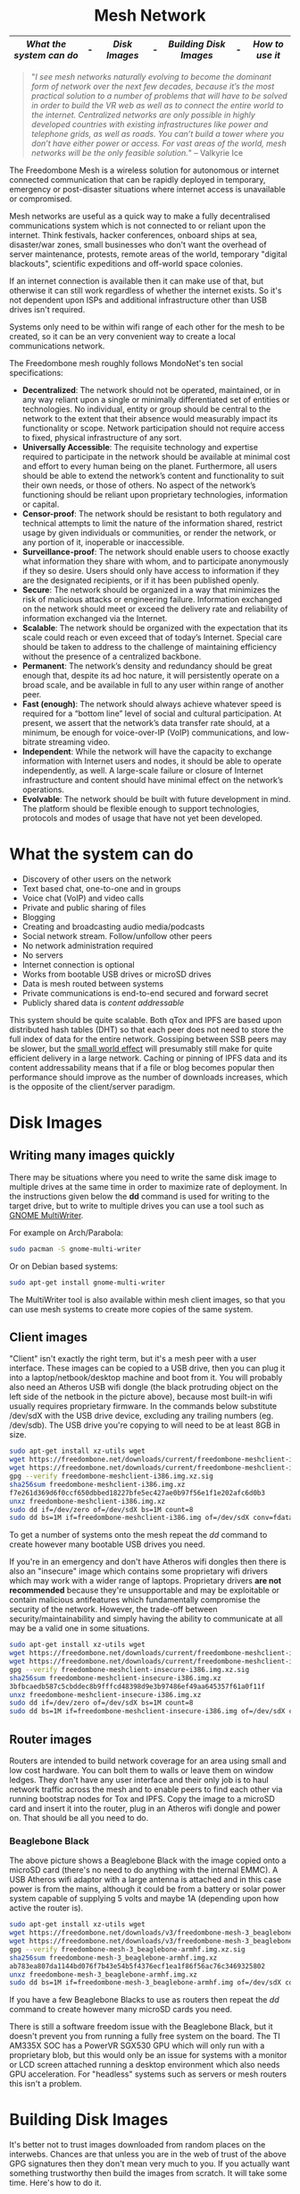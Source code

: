 #+TITLE:
#+AUTHOR: Bob Mottram
#+EMAIL: bob@freedombone.net
#+KEYWORDS: freedombox, debian, beaglebone, red matrix, email, web server, home server, internet, censorship, surveillance, social network, irc, jabber
#+DESCRIPTION: Turn the Beaglebone Black into a personal communications server
#+OPTIONS: ^:nil toc:nil
#+HTML_HEAD: <link rel="stylesheet" type="text/css" href="freedombone.css" />

#+BEGIN_CENTER
[[file:images/logo.png]]
#+END_CENTER

#+begin_export html
<center><h1>Mesh Network</h1></center>
#+end_export

#+BEGIN_CENTER
[[file:images/mesh_screenshot.jpg]]
#+END_CENTER

|------------------------+---+-------------+---+----------------------+---+---------------|
| [[What the system can do]] | - | [[Disk Images]] | - | [[Building Disk Images]] | - | [[How to use it]] |
|------------------------+---+-------------+---+----------------------+---+---------------|

#+begin_quote
 "/I see mesh networks naturally evolving to become the dominant form of network over the next few decades, because it’s the most practical solution to a number of problems that will have to be solved in order to build the VR web as well as to connect the entire world to the internet. Centralized networks are only possible in highly developed countries with existing infrastructures like power and telephone grids, as well as roads. You can’t build a tower where you don’t have either power or access. For vast areas of the world, mesh networks will be the only feasible solution./" -- Valkyrie Ice
#+end_quote

The Freedombone Mesh is a wireless solution for autonomous or internet connected communication that can be rapidly deployed in temporary, emergency or post-disaster situations where internet access is unavailable or compromised.

Mesh networks are useful as a quick way to make a fully decentralised communications system which is not connected to or reliant upon the internet. Think festivals, hacker conferences, onboard ships at sea, disaster/war zones, small businesses who don't want the overhead of server maintenance, protests, remote areas of the world, temporary "digital blackouts", scientific expeditions and off-world space colonies.

If an internet connection is available then it can make use of that, but otherwise it can still work regardless of whether the internet exists. So it's not dependent upon ISPs and additional infrastructure other than USB drives isn't required.

Systems only need to be within wifi range of each other for the mesh to be created, so it can be an very convenient way to create a local communications network.

The Freedombone mesh roughly follows MondoNet's ten social specifications:

 - *Decentralized*: The network should not be operated, maintained, or in any way reliant upon a single or minimally differentiated set of entities or technologies. No individual, entity or group should be central to the network to the extent that their absence would measurably impact its functionality or scope. Network participation should not require access to fixed, physical infrastructure of any sort.
 - *Universally Accessible*: The requisite technology and expertise required to participate in the network should be available at minimal cost and effort to every human being on the planet. Furthermore, all users should be able to extend the network’s content and functionality to suit their own needs, or those of others. No aspect of the network’s functioning should be reliant upon proprietary technologies, information or capital.
 - *Censor-proof*: The network should be resistant to both regulatory and technical attempts to limit the nature of the information shared, restrict usage by given individuals or communities, or render the network, or any portion of it, inoperable or inaccessible.
 - *Surveillance-proof*: The network should enable users to choose exactly what information they share with whom, and to participate anonymously if they so desire. Users should only have access to information if they are the designated recipients, or if it has been published openly.
 - *Secure*: The network should be organized in a way that minimizes the risk of malicious attacks or engineering failure. Information exchanged on the network should meet or exceed the delivery rate and reliability of information exchanged via the Internet.
 - *Scalable*: The network should be organized with the expectation that its scale could reach or even exceed that of today’s Internet. Special care should be taken to address to the challenge of maintaining efficiency without the presence of a centralized backbone.
 - *Permanent*: The network’s density and redundancy should be great enough that, despite its ad hoc nature, it will persistently operate on a broad scale, and be available in full to any user within range of another peer.
 - *Fast (enough)*: The network should always achieve whatever speed is required for a “bottom line” level of social and cultural participation. At present, we assert that the network’s data transfer rate should, at a minimum, be enough for voice-over-IP (VoIP) communications, and low-bitrate streaming video.
 - *Independent*: While the network will have the capacity to exchange information with Internet users and nodes, it should be able to operate independently, as well. A large-scale failure or closure of Internet infrastructure and content should have minimal effect on the network’s operations.
 - *Evolvable*: The network should be built with future development in mind. The platform should be flexible enough to support technologies, protocols and modes of usage that have not yet been developed.

* What the system can do

 - Discovery of other users on the network
 - Text based chat, one-to-one and in groups
 - Voice chat (VoIP) and video calls
 - Private and public sharing of files
 - Blogging
 - Creating and broadcasting audio media/podcasts
 - Social network stream. Follow/unfollow other peers
 - No network administration required
 - No servers
 - Internet connection is optional
 - Works from bootable USB drives or microSD drives
 - Data is mesh routed between systems
 - Private communications is end-to-end secured and forward secret
 - Publicly shared data is /content addressable/

This system should be quite scalable. Both qTox and IPFS are based upon distributed hash tables (DHT) so that each peer does not need to store the full index of data for the entire network. Gossiping between SSB peers may be slower, but the [[https://en.wikipedia.org/wiki/Small-world_network][small world effect]] will presumably still make for quite efficient delivery in a large network. Caching or pinning of IPFS data and its content addressability means that if a file or blog becomes popular then performance should improve as the number of downloads increases, which is the opposite of the client/server paradigm.

* Disk Images
** Writing many images quickly
There may be situations where you need to write the same disk image to multiple drives at the same time in order to maximize rate of deployment. In the instructions given below the *dd* command is used for writing to the target drive, but to write to multiple drives you can use a tool such as [[https://wiki.gnome.org/Apps/MultiWriter][GNOME MultiWriter]].

For example on Arch/Parabola:

#+begin_src bash
sudo pacman -S gnome-multi-writer
#+end_src

Or on Debian based systems:

#+begin_src bash
sudo apt-get install gnome-multi-writer
#+end_src

The MultiWriter tool is also available within mesh client images, so that you can use mesh systems to create more copies of the same system.
** Client images

#+BEGIN_CENTER
[[file:images/mesh_netbook.jpg]]
#+END_CENTER

"Client" isn't exactly the right term, but it's a mesh peer with a user interface. These images can be copied to a USB drive, then you can plug it into a laptop/netbook/desktop machine and boot from it. You will probably also need an Atheros USB wifi dongle (the black protruding object on the left side of the netbook in the picture above), because most built-in wifi usually requires proprietary firmware. In the commands below substitute /dev/sdX with the USB drive device, excluding any trailing numbers (eg. /dev/sdb). The USB drive you're copying to will need to be at least 8GB in size.

#+begin_src bash
sudo apt-get install xz-utils wget
wget https://freedombone.net/downloads/current/freedombone-meshclient-i386.img.xz
wget https://freedombone.net/downloads/current/freedombone-meshclient-i386.img.xz.sig
gpg --verify freedombone-meshclient-i386.img.xz.sig
sha256sum freedombone-meshclient-i386.img.xz
f7e261d369d6f0ccf650dbbed18227bfe5ec427ae0b97f56e1f1e202afc6d0b3
unxz freedombone-meshclient-i386.img.xz
sudo dd if=/dev/zero of=/dev/sdX bs=1M count=8
sudo dd bs=1M if=freedombone-meshclient-i386.img of=/dev/sdX conv=fdatasync
#+end_src

To get a number of systems onto the mesh repeat the /dd/ command to create however many bootable USB drives you need.

If you're in an emergency and don't have Atheros wifi dongles then there is also an "insecure" image which contains some proprietary wifi drivers which may work with a wider range of laptops. Proprietary drivers *are not recommended* because they're unsupportable and may be exploitable or contain malicious antifeatures which fundamentally compromise the security of the network. However, the trade-off between security/maintainability and simply having the ability to communicate at all may be a valid one in some situations.

#+begin_src bash
sudo apt-get install xz-utils wget
wget https://freedombone.net/downloads/current/freedombone-meshclient-insecure-i386.img.xz
wget https://freedombone.net/downloads/current/freedombone-meshclient-insecure-i386.img.xz.sig
gpg --verify freedombone-meshclient-insecure-i386.img.xz.sig
sha256sum freedombone-meshclient-insecure-i386.img.xz
3bfbcaedb587c5cbddec8b9fffcd48398d9e3b97486ef49aa645357f61a0f11f
unxz freedombone-meshclient-insecure-i386.img.xz
sudo dd if=/dev/zero of=/dev/sdX bs=1M count=8
sudo dd bs=1M if=freedombone-meshclient-insecure-i386.img of=/dev/sdX conv=fdatasync
#+end_src

** Router images
Routers are intended to build network coverage for an area using small and low cost hardware. You can bolt them to walls or leave them on window ledges. They don't have any user interface and their only job is to haul network traffic across the mesh and to enable peers to find each other via running bootstrap nodes for Tox and IPFS. Copy the image to a microSD card and insert it into the router, plug in an Atheros wifi dongle and power on. That should be all you need to do.
*** Beaglebone Black
#+BEGIN_CENTER
[[file:images/mesh_router.jpg]]
#+END_CENTER

The above picture shows a Beaglebone Black with the image copied onto a microSD card (there's no need to do anything with the internal EMMC). A USB Atheros wifi adaptor with a large antenna is attached and in this case power is from the mains, although it could be from a battery or solar power system capable of supplying 5 volts and maybe 1A (depending upon how active the router is).

#+begin_src bash
sudo apt-get install xz-utils wget
wget https://freedombone.net/downloads/v3/freedombone-mesh-3_beaglebone-armhf.img.xz
wget https://freedombone.net/downloads/v3/freedombone-mesh-3_beaglebone-armhf.img.xz.sig
gpg --verify freedombone-mesh-3_beaglebone-armhf.img.xz.sig
sha256sum freedombone-mesh-3_beaglebone-armhf.img.xz
ab783ea807da1144bd076f7b43e54b5f4376ecf1ea1f86f56ac76c3469325802
unxz freedombone-mesh-3_beaglebone-armhf.img.xz
sudo dd bs=1M if=freedombone-mesh-3_beaglebone-armhf.img of=/dev/sdX conv=fdatasync
#+end_src

If you have a few Beaglebone Blacks to use as routers then repeat the /dd/ command to create however many microSD cards you need.

There is still a software freedom issue with the Beaglebone Black, but it doesn't prevent you from running a fully free system on the board. The TI AM335X SOC has a PowerVR SGX530 GPU which will only run with a proprietary blob, but this would only be an issue for systems with a monitor or LCD screen attached running a desktop environment which also needs GPU acceleration. For "headless" systems such as servers or mesh routers this isn't a problem.

* Building Disk Images
It's better not to trust images downloaded from random places on the interwebs. Chances are that unless you are in the web of trust of the above GPG signatures then they don't mean very much to you. If you actually want something trustworthy then build the images from scratch. It will take some time. Here's how to do it.

First you will need to create an image. On a Debian based system (tested on Debian Stretch):

#+begin_src bash
sudo apt-get -y install git wget build-essential
wget https://freedombone.net/downloads/v3/freedombone-3.tar.gz
wget https://freedombone.net/downloads/freedombone-3.tar.gz.sig
gpg --verify freedombone-3.tar.gz.sig
sha256sum freedombone-3.tar.gz
b99853322871efd298a9efd78d22323e0e7424a5cdb5097b4cc55ef45a220ebb
tar -xzvf freedombone-3.tar.gz
cd freedombone
git checkout stretch
sudo make install
freedombone-image --setup debian
freedombone-image -t i386 -v meshclient
#+end_src

If you don't have Atheros or free software compatible wifi adapter then you can include proprietary wifi drivers which will work with most laptops. This is *NOT RECOMMENDED* because proprietary drivers are unsupportable and may contain either malware or be exploitable in a way which can't be fixed. However, if you're in an emergency and don't have any Atheros or free software wifi USB dongles then you can use the following command to make the image:

#+begin_src bash
freedombone-image -t i386 -v meshclient --insecure yes
#+end_src

This takes a while. Maybe an hour or so, depending on the speed of your system and the internets. The good news though is that once created you can use the resulting image any number of times, and you don't need to trust some pre-built image.

List what drives are on your system with:

#+begin_src bash
ls /dev/sd*
#+end_src

Now plug in the USB thumb drive, and do the same again. Notice which drive letter gets added.

You can now copy the image to the USB thumb drive, replacing *sdX* with the identifier of the USB thumb drive. Don't include any numbers (so for example use *sdc* instead of *sdc1*).

#+begin_src bash
sudo dd if=/dev/zero of=/dev/sdX bs=1M count=8
sudo dd bs=1M if=myimagefile.img of=/dev/sdX conv=fdatasync
#+end_src

And wait. Again it will take a while to copy over. When that's done plug it into the laptop or netbook which you want to use on the mesh, power on and set the BIOS to boot from the USB stick.

On first boot you'll be asked to set a username, and then you can open the chat client and select the *users* icon to show the Tox IDs for other users on the mesh. When folks join they will be announced.

Rinse, repeat, for any number of laptops that you want to get onto the mesh or to build out coverage within an area. There are no servers. Just peer-to-peer communications routed through the network which are end-to-end secure after a friend request is accepted. By default the chat client doesn't log anything.

You can also use single board computers (SBCs) such as the BeagleBone Black to make mesh routers which can be bolted to walls or the sides of buildings and consume minimal electrical power, so could be solar or battery powered for short term events such as festivals. To do that use the following command to make the image:

#+begin_src bash
freedombone-image -t beaglebone -v mesh
#+end_src

The resulting image can be copied to a microSD card, inserted into a Beaglebone Black and booted. Don't forget to plug in an Atheros USB wifi dongle.

* Customisation
If you want to make your own specially branded version, such as for a particular event, then to change the default desktop backgrounds edit the images within *img/backgrounds* and to change the available avatars and desktop icons edit the images within *img/avatars*. Re-create disk images using the instructions shown previously.

If you need particular /dconf/ commands to alter desktop appearance or behavior then see the function /mesh_client_startup_applications/ within *src/freedombone-image-customise*.
* How to use it
When you first boot from the USB drive the system will create some encryption keys, assign a unique network address to the system and then reboot itself. When that's done you should see a prompt asking for a username. This username just makes it easy for others to initially find you on the mesh and will appear in the list of users.

After a minute or two if you are within wifi range and there is at least one other user on the network then you should see additional icons appear on the desktop, such as /Other Users/ and /Chat/.

** Boot trouble
If the system doesn't boot and reports an error which includes */dev/mapper/loop0p1* then reboot with *Ctrl-Alt-Del* and when you see the grub menu press *e* and manually change */dev/mapper/loop0p1* to */dev/sdb1*, then press *Ctrl-x*. If that doesn't work then reboot and try */dev/sdc1* instead.

After the system has booted successfully the problem should resolve itself on subsequent reboots.
** Set the Date
On the ordinary internet the date and time of your system would be set automatically via NTP. But this is not the internet and so you will need to manually ensure that your date and time settings are correct. You might need to periodically do this if your clock drifts. It's not essential that the time on your system be highly accurate, but if it drifts too far or goes back to epoch then things could become a little confusing in regard to the order of blog posts.

*Right click on the date* in the top right corner of the screen. Select *preferences*, then click the *Time Settings* button. You can then select the date from the calendar and set the time, then click the *Set System Time* button. Enter the default password, which is /freedombone/.
** Check network status
Unlike with ordinary wifi, on the mesh you don't get a signal strength icon and so it's not simple to see if you have a good connection.

Select the wifi icon on the desktop and enter the password '/freedombone/'. The network configuration will go into a monitoring mode and in the bottom right side of the window you will be able to see signal strength and other parameters. This can help you to locate systems or adjust antennas to get the best wifi performance.


#+BEGIN_CENTER
[[file:images/mesh_signal.jpg]]
#+END_CENTER

When you are finished close the window and then select the /Network Restart/ desktop icon, which will restart the B.A.T.M.A.N. network. You can also use the restart icon if you are within range of the mesh network but the /Chat/ and /Other Users/ icons do not automatically appear after a few minutes.
** Connecting to the internet
If you need to be able to access the internet from the mesh then connect one of the peers to an internet router using an ethernet cable, then reboot it. Other peers in the mesh, including any attached mobile devices, will then be able to access the internet using the ethernet attached peer as a gateway. [[https://en.wikipedia.org/wiki/Freifunk][Freifunk]] works in a similar way.

After connecting one peer to the internet you may need to reboot other peers in order to update their network configurations.

If for legal reasons you need to connect to the internet via a VPN then openvpn is preinstalled and you can run the command:

#+begin_src bash
sudo openvpn myclient.ovpn
#+end_src

Where /myclient.ovpn/ comes from your VPN provider and with the password "/freedombone/".
** Connecting two meshes over the internet via a VPN tunnel
Maybe the internet exists, but you don't care about getting any content from it and just want to use it as a way to connect mesh networks from different geographical locations together. VPN configuration, pem and stunnel files exist within the home directory. Edit the configuration with:

#+begin_src bash
nano ~/client.ovpn
#+end_src

Edit the IP address or domain for the mesh that you wish to connect to within the /route/ command:

#+begin_src bash
route [mesh IP or domain] 255.255.255.255 net_gateway
#+end_src

Then you can connect to the other mesh with:

#+begin_src bash
cd /home/fbone
sudo stunnel stunnel-client.conf
sudo openvpn client.ovpn
#+end_src

Using the password "/freedombone/". From a deep packet inspection point of view the traffic going over the internet will just look like any other TLS connection to a server.

** Mobile devices (phones, etc)
To allow mobile devices to connect to the mesh you will need a second wifi adapter connected to your laptop/netbook/SBC. Plug in a second wifi adapter then reboot the system. The second adaptor will then create a wifi hotspot which mobile devices can connect to. The hotspot name also contains its local IP address (eg. "/mesh-192.168.1.83/").

On a typical Android device go to *Settings* then *Security* and ensure that *Unknown sources* is enabled. Also within *Wifi* from the *Settings* screen select the mesh hotspot. The password is "/freedombone/". Open a non-Tor browser and navigate to the IP address showing in the hotspot name. You can then download and install mesh apps.

#+ATTR_HTML: :width 300
#+BEGIN_CENTER
[[file:images/mesh_mobileapps.jpg]]
#+END_CENTER

On some android devices you may need to move the downloaded APK file from the *Downloads* directory to your *home* directory before you can install it.
** Chat System

Ensure that you're within wifi range of at least one other mesh peer (could be a router or client) and then you should see that the /Chat/ and /Other Users/ icons appear. Select the users icon and you should see a list of users on the mesh. Select the /Chat/ icon and once you are connected you should see the status light turn green. If after a few minutes you don't get the green status light then try closing and re-opening the Tox chat application. Select the plus button to add a friend and then copy and paste in a Tox ID from the users list.

#+BEGIN_CENTER
[[file:images/mesh_paste_tox_id.jpg]]
#+END_CENTER

The other user can then accept or decline your friend request.

#+BEGIN_CENTER
[[file:images/mesh_friend_request.jpg]]
#+END_CENTER

You can also select an avatar by selecting the grey head and shoulders image.

#+BEGIN_CENTER
[[file:images/mesh_choose_avatar.jpg]]
#+END_CENTER

And by selecting the user from the list on the left hand side the chat can begin.

#+BEGIN_CENTER
[[file:images/mesh_text_chat.jpg]]
#+END_CENTER

One important point is that by default the microphone is turned off. When doing voice chat you can select the microphone volume with the drop down slider in the top right corner of the screen.

At present video doesn't work reliably, but text and voice chat do work well.

** Social Network

Patchwork is available as a social networking system for the mesh. Like all social network systems it has a stream of posts and you can follow or unfollow other users. You can also send private messages to other users with end-to-end encryption.

Double click on the "Social" icon to open the app, then add your nickname and optionally a description. If you want to choose an avatar image some can be found within the directory */usr/share/freedombone/avatars*. On older systems or systems without a hardware random number generator, Patchwork sometimes takes a long time (a few minutes) to open for the first time after clicking the icon. This is most likely due to the initial generation of encryption keys, so be patient.

#+BEGIN_CENTER
[[file:images/patchwork_setup.jpg]]
#+END_CENTER

Other Patchwork users on the mesh will appear automatically under the *local* list and you can select and follow them if you wish. It's also possible to select the dark theme from *settings* on the drop down menu if you prefer.

#+BEGIN_CENTER
[[file:images/patchwork_public.jpg]]
#+END_CENTER

The Secure Scuttlebutt protocol which Patchwork is based upon is intended to be robust to intermittent network connectivity, so you can write posts when out of range and they will sync once you are back in the network.

** Sharing Files
You can make files publicly available on the network simply by dragging and dropping them into the /Public/ folder on the desktop. To view the files belonging to another user select the desktop icon called /Visit a site/ and enter the username or Tox ID of the other user.

#+BEGIN_CENTER
[[file:images/mesh_share_files.jpg]]
#+END_CENTER

** Blogging
To create a blog post select the /Blog/ icon on the desktop and then use the up and down cursor keys, space bar and enter key to add a new entry. Edit the title of the entry and add your text. You can also include photos if you wish - just copy them to the *CreateBlog/content/images* directory and then link to them as shown.

#+BEGIN_CENTER
[[file:images/mesh_new_blog.jpg]]
#+END_CENTER

To finish your blog entry just select /Save/ and then close the editor. On older hardware it may take a while to publish the results, and this depends upon the amount of computation needed by IPFS to create file hashes. If you make no changes to the default text then the new blog entry will not be saved.

#+BEGIN_CENTER
[[file:images/mesh_new_blog2.jpg]]
#+END_CENTER

#+BEGIN_CENTER
[[file:images/mesh_view_blog.jpg]]
#+END_CENTER

You can also visit other blogs, edit or delete your previous entry and also change your blog theme.


#+BEGIN_CENTER
This site can also be accessed via a Tor browser at http://pazyv7nkllp76hqr.onion
#+END_CENTER
